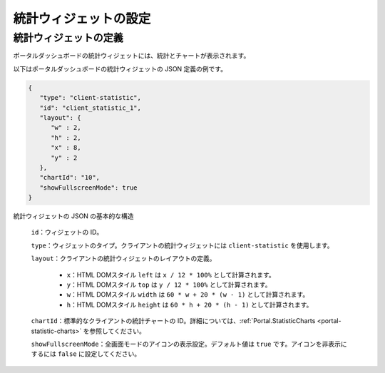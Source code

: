 .. _configure-new-dashboard-statistic-widget-ja:

統計ウィジェットの設定
=================================================

.. _portal-statistic-widget-ja:

統計ウィジェットの定義
-------------------------------------------------------------

ポータルダッシュボードの統計ウィジェットには、統計とチャートが表示されます。

以下はポータルダッシュボードの統計ウィジェットの JSON 定義の例です。

.. code-block:: javascript

   {
      "type": "client-statistic",
      "id": "client_statistic_1",
      "layout": {
         "w" : 2,
         "h" : 2,
         "x" : 8,
         "y" : 2
      },
      "chartId": "10",
      "showFullscreenMode": true
   }
..

統計ウィジェットの JSON の基本的な構造

   ``id``：ウィジェットの ID。

   ``type``：ウィジェットのタイプ。クライアントの統計ウィジェットには ``client-statistic`` を使用します。

   ``layout``：クライアントの統計ウィジェットのレイアウトの定義。

      - ``x``：HTML DOMスタイル ``left`` は ``x / 12 * 100%`` として計算されます。

      - ``y``：HTML DOMスタイル ``top`` は ``y / 12 * 100%`` として計算されます。

      - ``w``：HTML DOMスタイル ``width`` は ``60 * w + 20 * (w - 1)`` として計算されます。

      - ``h``：HTML DOMスタイル ``height`` は ``60 * h + 20 * (h - 1)`` として計算されます。
   
   ``chartId``：標準的なクライアントの統計チャートの ID。詳細については、:ref:`Portal.StatisticCharts <portal-statistic-charts>` を参照してください。

   ``showFullscreenMode``：全画面モードのアイコンの表示設定。デフォルト値は ``true`` です。アイコンを非表示にするには ``false`` に設定してください。
